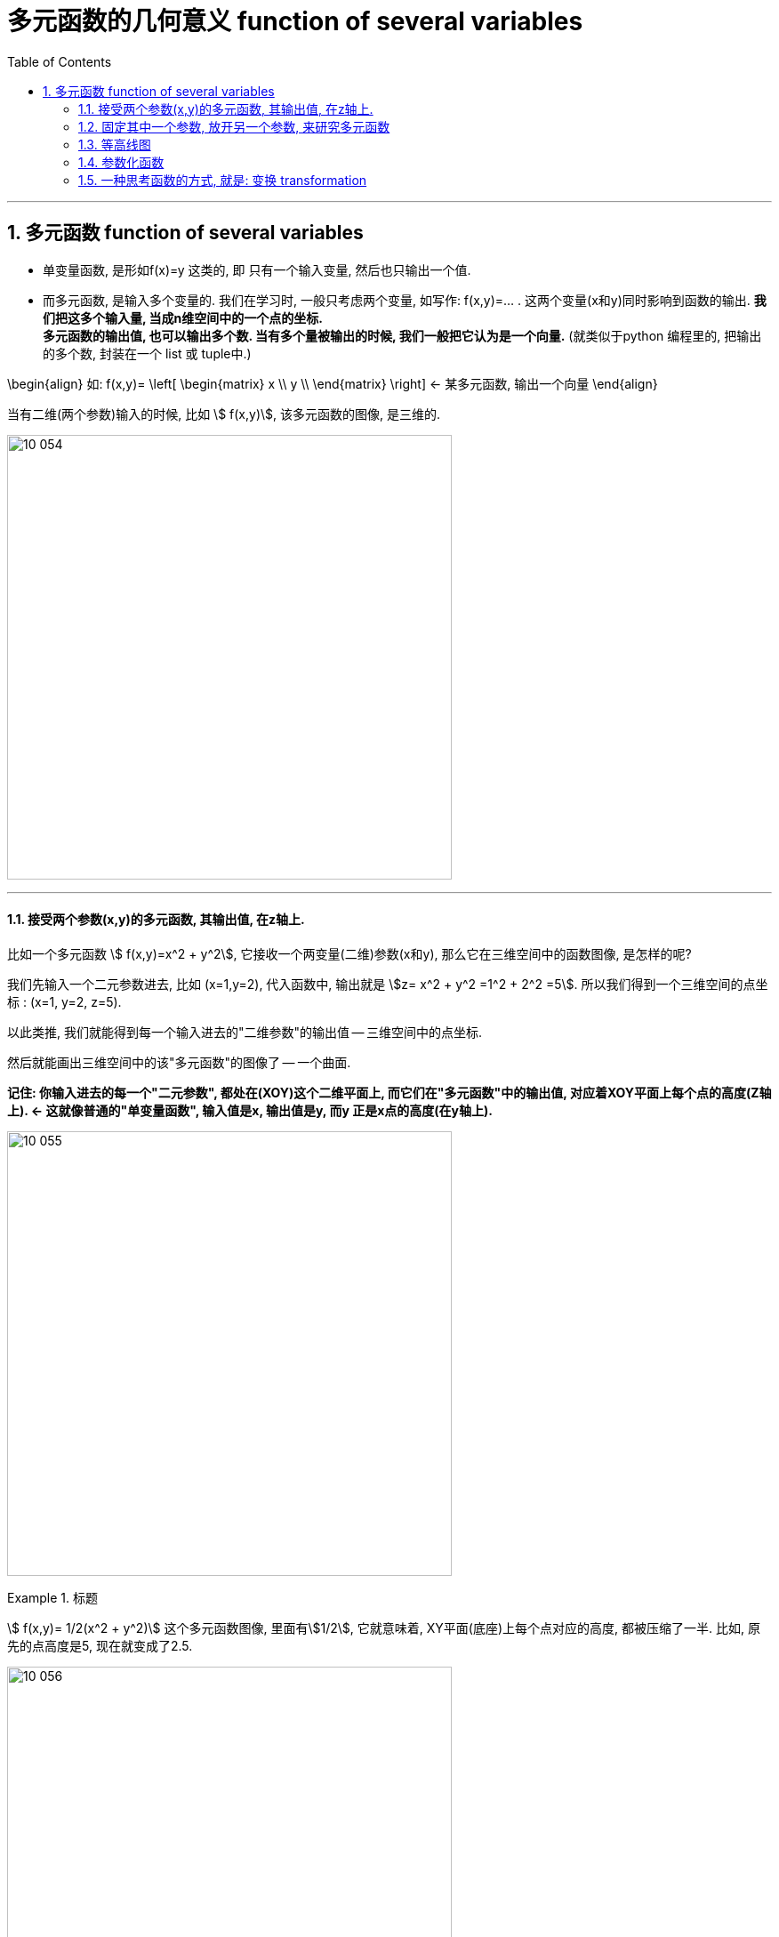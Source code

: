 
= 多元函数的几何意义 function of several variables
:toc: left
:toclevels: 3
:sectnums:

---


== 多元函数  function of several variables

- 单变量函数, 是形如f(x)=y 这类的, 即 只有一个输入变量, 然后也只输出一个值.
- 而多元函数, 是输入多个变量的. 我们在学习时, 一般只考虑两个变量, 如写作: f(x,y)=... . 这两个变量(x和y)同时影响到函数的输出. *我们把这多个输入量, 当成n维空间中的一个点的坐标.* +
*多元函数的输出值, 也可以输出多个数. 当有多个量被输出的时候, 我们一般把它认为是一个向量.* (就类似于python 编程里的, 把输出的多个数, 封装在一个 list 或 tuple中.)

\begin{align}
如:  f(x,y)= \left[ \begin{matrix}
x	\\
y	\\
\end{matrix} \right]  ← 某多元函数, 输出一个向量
\end{align}

当有二维(两个参数)输入的时候, 比如 stem:[ f(x,y)], 该多元函数的图像, 是三维的.

image:img10/10_054.png[,500]

---

==== 接受两个参数(x,y)的多元函数, 其输出值, 在z轴上.


比如一个多元函数 stem:[ f(x,y)=x^2 + y^2], 它接收一个两变量(二维)参数(x和y), 那么它在三维空间中的函数图像, 是怎样的呢?

我们先输入一个二元参数进去, 比如 (x=1,y=2), 代入函数中, 输出就是 stem:[z= x^2 + y^2 =1^2 + 2^2 =5]. 所以我们得到一个三维空间的点坐标 : (x=1, y=2, z=5).

以此类推, 我们就能得到每一个输入进去的"二维参数"的输出值 -- 三维空间中的点坐标.

然后就能画出三维空间中的该"多元函数"的图像了 -- 一个曲面.

*记住: 你输入进去的每一个"二元参数", 都处在(XOY)这个二维平面上, 而它们在"多元函数"中的输出值, 对应着XOY平面上每个点的高度(Z轴上).  <- 这就像普通的"单变量函数", 输入值是x, 输出值是y, 而y 正是x点的高度(在y轴上).*

image:img10/10_055.png[,500]



.标题
====
stem:[ f(x,y)= 1/2(x^2 + y^2)] 这个多元函数图像, 里面有stem:[1/2], 它就意味着, XY平面(底座)上每个点对应的高度, 都被压缩了一半. 比如, 原先的点高度是5, 现在就变成了2.5.

image:img10/10_056.png[,500]
====

多元函数, 也能有三维的输入, 二维的输出. 即函数处理会执行"降维打击" (类似于"线性代数"中的矩阵变换, 将3维坐标系空间, 压缩成2维坐标系空间).

---

==== 固定其中一个参数, 放开另一个参数, 来研究多元函数

image:img10/10_057.png[,500]

上图, 是 stem:[f(x,y)=cos(x) sin(y)] 的函数图像. 同样, 每个点上z轴的坐标, 就是函数的输出值.


我们把 x=0 代入进去, 而y的值仍然可以随便动. 这意味着我们就得到 stem:[ f(0,y)= cos(0) \cdot sin(y) = 1 \cdot siny]

image:img10/10_058.png[,300]

image:img10/10_059.png[,300]

若把 y=0 代入进去, 就得到 stem:[ f(x,0)= cos(x) \cdot sin(0) = 0]

image:img10/10_060.png[,400]

image:img10/10_061.png[,500]

*所以, 当你拿到一个三维函数的时候, 其图像较难看穿, 要想更好的理解该函数, 一个比较好的方法是: 将函数中的一个参数固定为常数, 放开另一个参数, 再来看它的图像.* 这样, 它就变得不再那么复杂, 而是变成了一个普通的二元函数.

这种切片的思想, 在我们学习"偏导数"时, 也非常重要.


---

==== 等高线图

image:img10/10_062.png[,350]

一种通过二维图, 来描述这种函数和图像(三维图像)的方法, 就是"等高线图".

image:img10/10_063.png[,350]

image:img10/10_064.png[,450]

image:img10/10_065.png[,450]

然后, 把这些等高线, 压倒 xy平面上.

image:img10/10_066.png[,450]

image:img10/10_067.png[,350]

等高线图, 每条线代表了函数的一个常数输出.

在线条密集的地方, 就代表极速的高度变化.

image:img10/10_068.png[,350]

image:img10/10_069.png[,500]

另一种对"等高线图"的常见操作, 就是上色.

image:img10/10_070.png[,500]

---

==== 参数化函数

.标题
====
假设有一个函数, 它接收一个输入变量t, 输出一个向量. 这个向量里的内容,是关于t的函数. 即: +
\begin{align}
f(t)= \left[ \begin{matrix}
t \cdot cos(t)\\
t \cdot sin(t)\\
\end{matrix} \right]
\end{align}

这个就是所谓的"一元参数函数" one-parameter parametric function. 之所以说它是一个"参数函数", 是因为它在输出空间中, 绘制了一条曲线. 一般这种函数的输出是多维的.

该方程, 输入值 t 取 0-10 时, 输出值就是下图中的螺旋曲线.

image:img10/10_071.png[,500]
====



.标题
====
看这个函数: +
\begin{align}
f(t,s) = \left[ \begin{matrix}
3 cos(t) + cos(t) cos(s)\\
3 sin(t) + sin(t) cos(s)\\
sin(s)\\
\end{matrix} \right]
\end{align}

这个函数接收一个2维的输入, 即输入拥有两个维度的坐标, 然后输出一个3维的向量. 该向量中每一个分量, 都是一些 cos 和 sin 的表达式.

我们先给它输入一个值, 比如 (t=0, s=π), 输出值就是 [2,0,0], 即仅沿着x轴2个单位的那个点.

image:img10/10_072.png[,500]

假如我们把参数s固定在=π, 让t自由变化. 现在的输出, 就变成了: +
\begin{align}
f(t,π) = \left[ \begin{matrix}
3 cos(t) - cos(t)\\
3 sin(t) - sin(t) \\
0\\
\end{matrix} \right]
=
2\left[ \begin{matrix}
cos(t)\\
sin(t)\\
0\\
\end{matrix} \right]
\end{align}

其输出的图像, 就是一些圆圈.

image:img10/10_073.png[,500]

如果让参数s自由变化, 让t保持固定, 也会得到圆圈, 不过空间位置不同:

image:img10/10_074.png[,300]

如果你让 s 和 t 都自由变化的话, 就想象:让s自由变化的这个白色圈, 扫过让t自由变换的这个红色圈, 你就会得到这样一个形状: 圆环面 torus -- 像个甜甜圈:


image:img10/10_075.png[,200]

image:img10/10_076.jpg[,100]
====


---


==== 一种思考函数的方式, 就是: 变换 transformation

image:img10/10_096.png[,500]

.标题
====
例如： +
image:img10/10_097.png[,500]

image:img10/10_098.gif[,500]

如上图, 我们要观察: 每个输入的数字, 移动到了输出的哪个位置?
====


.标题
====
现在, 让我们考虑这个函数, 它有着一维的输入, 二维的输出: +
\begin{align}
f(x) = \left[ \begin{matrix}
cos(x)\\
x \cdot  sin(x)\\
\end{matrix} \right]
\end{align}

你输入0, 则输出值就是 [1,0] 这个向量. +
你输入π, 则输出值就是 [-1,0] 这个向量.

image:img10/10_099.gif[,500]
====



.标题
====
当输入值是二维的(来自二维空间), 输出值也是二维的(去往二维空间)时, 我们通常考虑把"输入空间", 和"输出空间", 放在一起来观察.

比如这个函数: +
\begin{align}
f(x,y)= \left[ \begin{matrix}
x^2 + y^2\\
x^2 - y^2\\
\end{matrix} \right]
\end{align}

其 stem:[ f(0,0)=\[0,0\]^T], 意味着函数会把"原点"映射到"原点"本身. 因此, 我们把这个点, 称为"函数的定点"(固定不动的点).

其 stem:[ f(1,1)=\[2,0\]^T],

image:img10/10_100.gif[,500]

注意: 动画的变形过程是随意的. 只要"输入值"和"输出值"对应上即可. (这个很像"线性代数"中的矩阵变换)
====

*我们使用"变换"这种方式, 来理解函数, 意义在哪里呢? -- 在数学中, 或者说在函数中, 有很多概念, 当你从"变换"的角度去理解这些概念时, 它会给你更透彻的理解. 比如: 偏导(偏微分 derivatives), 及各种"偏导"的衍生物(比如"雅可比矩阵"). 而类似的这些概念, 当你从"向量场"或"函数图像"去理解的时候, 并不是很形象.*

除此之外, "变换"在"线性代数"中, 也是一个很重要的概念(线性变换). 所以, "变换"的概念, 在理解"线性代数"和"多元微积分"的联系中, 起到关键的作用.


.标题
====
image:img10/10_101.png[,500]

上图函数的输入空间, 可以认为是整个 ts平面. 我们来观察下, 这里的每一个点, 映射到了哪里?

image:img10/10_102.gif[,500]
====



---
